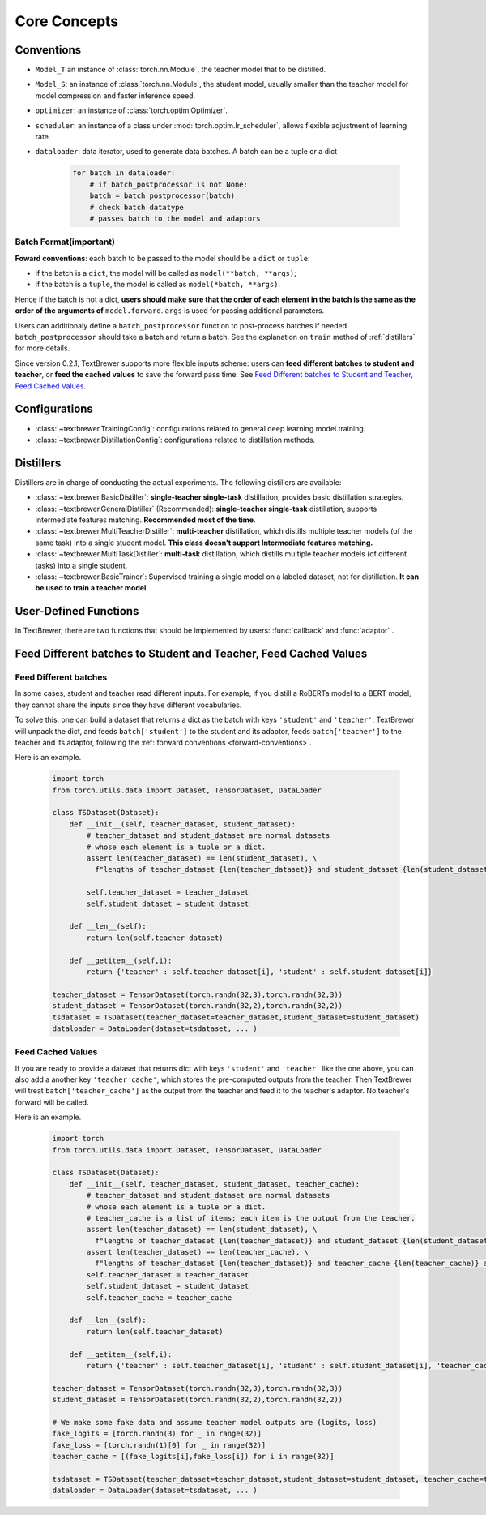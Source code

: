 Core Concepts
#############

Conventions
===========

* ``Model_T`` an instance of :class:`torch.nn.Module`, the teacher model that to be distilled.

* ``Model_S``: an instance of :class:`torch.nn.Module`, the student model, usually smaller than the teacher model for model compression and faster inference speed.

* ``optimizer``: an instance of :class:`torch.optim.Optimizer`.

* ``scheduler``: an instance of a class under :mod:`torch.optim.lr_scheduler`, allows flexible adjustment of learning rate.

* ``dataloader``: data iterator, used to generate data batches. A batch can be a tuple or a dict

    .. code-block:: python

        for batch in dataloader:
            # if batch_postprocessor is not None:
            batch = batch_postprocessor(batch)
            # check batch datatype
            # passes batch to the model and adaptors


Batch Format(important)
-----------------------

.. _forward-conventions:

**Foward conventions**: each batch to be passed to the model should be a ``dict`` or ``tuple``:

* if the batch is a ``dict``, the model will be called as ``model(**batch, **args)``;
* if the batch is a ``tuple``, the model is called as ``model(*batch, **args)``. 

Hence if the batch is not a dict, **users should make sure that the order of each element in the batch is the same as the order of the arguments of** ``model.forward``. ``args`` is used for passing additional parameters.

Users can additionaly define a ``batch_postprocessor`` function to post-process batches if needed. ``batch_postprocessor`` should take a batch and return a batch. See the explanation on ``train`` method of :ref:`distillers` for more details.

Since version 0.2.1, TextBrewer supports more flexible inputs scheme: users can **feed different batches to student and teacher**, or **feed the cached values** to save the forward pass time. See `Feed Different batches to Student and Teacher, Feed Cached Values`_.

Configurations
==============

* :class:`~textbrewer.TrainingConfig`: configurations related to general deep learning model training.
* :class:`~textbrewer.DistillationConfig`: configurations related to distillation methods.

Distillers
==========

Distillers are in charge of conducting the actual experiments. The following distillers are available:

* :class:`~textbrewer.BasicDistiller`: **single-teacher single-task** distillation, provides basic distillation strategies.
* :class:`~textbrewer.GeneralDistiller` (Recommended): **single-teacher single-task** distillation, supports intermediate features matching. **Recommended most of the time**.
* :class:`~textbrewer.MultiTeacherDistiller`: **multi-teacher** distillation, which distills multiple teacher models (of the same task) into a single student model. **This class doesn't support Intermediate features matching.**
* :class:`~textbrewer.MultiTaskDistiller`: **multi-task** distillation, which distills multiple teacher models (of different tasks) into a single student.
* :class:`~textbrewer.BasicTrainer`: Supervised training a single model on a labeled dataset, not for distillation. **It can be used to train a teacher model**.

User-Defined Functions
======================

In TextBrewer, there are two functions that should be implemented by users: :func:`callback` and :func:`adaptor` .

.. function:: callback(model, step) -> None

    At each checkpoint, after saving the student model, the `callback` function will be called by the distiller. `callback` can be used to evaluate the performance of the student model at each checkpoint.
    
    .. Note:: 
        If users want to do an evaluation in the callback, remember to add ``model.eval()`` in the callback.

   :param torch.nn.Module model: the student model
   :param int step: the current training step



.. function:: adaptor(batch, model_inputs) -> dict

    It converts the model inputs and outputs to the specified format so that they can be recognized by the distiller. At each training step, batch and model outputs will be passed to the `adaptor`; `adaptor` reorganize the data and returns a dict.
 
    The functionality of the `adaptor` is shown in the figure below:

    .. image:: ../../pics/adaptor.png
        :width: 375px
        :align: center

    :param batch: the input batch to the model
    :param model_outputs: the outputs returned by the model
    :rtype: dict
    :return: a dictionary that may contain the following keys and values:


        * '**logits**' :  ``List[torch.Tensor]`` or ``torch.Tensor``

          The inputs to the final softmax. Each tensor should have the shape (*batch_size*, *num_labels*) or (*batch_size*, *length*, *num_labels*).

        * '**logits_mask**': ``List[torch.Tensor]`` or ``torch.Tensor``

          0/1 matrix, which masks logits at specified positions. The positions where *mask==0* won't be included in the calculation of loss on logits. Each tensor should have the shape (*batch_size*, *length*).

        * '**labels**': ``List[torch.Tensor]`` or ``torch.Tensor``

          Ground-truth labels of the examples. Each tensor should have the shape (*batch_size*,) or (*batch_size*, *length*).

        .. Note::

            * **logits_mask** only works for logits with shape (*batch_size*, *length*, *num_labels*). It's used to mask along the length dimension, commonly used in sequence labeling tasks.

            * **logits**, **logits_mask** and **labels** should either all be lists of tensors, or all be tensors.

        * '**losses**' :  ``List[torch.Tensor]``

          It stores pre-computed losses, for example, the cross-entropy between logits and ground-truth labels. All the losses stored here would be summed and weighted by `hard_label_weight` and added to the total loss. Each tensor in the list should be a scalar.

        * '**attention**': ``List[torch.Tensor]``

          List of attention matrices, used to compute intermediate feature matching loss. Each tensor should have the shape (*batch_size*, *num_heads*, *length*, *length*) or (*batch_size*, *length*, *length*), depending on what attention loss is used. Details about various loss functions can be found at :ref:`intermediate_losses`.

        * '**hidden**': ``List[torch.Tensor]``

          List of hidden states used to compute intermediate feature matching loss. Each tensor should have the shape (*batch_size*, *length*, *hidden_dim*).

        * '**inputs_mask**' : ``torch.Tensor``

          0/1 matrix, performs masking on **attention** and **hidden**, should have the shape (*batch_size*, *length*).

        .. Note::
          These keys are all optional:

          * If there is no **inputs_mask** or **logits_mask**, then it's considered as no masking.
          * If not there is no intermediate feature matching loss, you can ignore **attention** and **hidden**.
          * If you don't want to add loss of the original hard labels, you can set ``hard_label_weight=0`` in the :class:`~~textbrewer.DistillationConfig` and ignore **losses**.
          * If **logits** is not provided, the KD loss of the logits will be omitted.
          * **labels** is required if and only if  ``probability_shift==True``.
          * You shouldn't ignore all the keys, otherwise the training won't start :)

          In most cases **logits** should be provided, unless you are doing multi-stage training or non-classification tasks, etc.

    Example::

      '''
      Suppose the model outputs are: logits, sequence_output, total_loss
      class MyModel():
        def forward(self, input_ids, attention_mask, labels, ...):
          ...
          return logits, sequence_output, total_loss

      logits: Tensor of shape (batch_size, num_classes)
      sequence_output: List of tensors of (batch_size, length, hidden_dim)
      total_loss: scalar tensor 

      model inputs are:
      input_ids      = batch[0] : input_ids (batch_size, length)
      attention_mask = batch[1] : attention_mask (batch_size, length)
      labels         = batch[2] : labels (batch_size, num_classes)
      '''
      def SimpleAdaptor(batch, model_outputs):
        return {'logits': (model_outputs[0],),
            'hidden': model.outputs[1],
            'inputs_mask': batch[1]}

.. _different_batches:

Feed Different batches to Student and Teacher, Feed Cached Values
=====================================================================

Feed Different batches
----------------------

In some cases, student and teacher read different inputs. For example, if you distill a RoBERTa model to a BERT model, 
they cannot share the inputs since they have different vocabularies.

To solve this, one can build a dataset that returns a dict as the batch with keys ``'student'`` and ``'teacher'``.
TextBrewer will unpack the dict, and feeds ``batch['student']`` to the student and its adaptor, feeds ``batch['teacher']`` to the teacher and its adaptor, following the :ref:`forward conventions <forward-conventions>`.

Here is an example.

    .. code-block:: python

      import torch
      from torch.utils.data import Dataset, TensorDataset, DataLoader

      class TSDataset(Dataset):
          def __init__(self, teacher_dataset, student_dataset):
              # teacher_dataset and student_dataset are normal datasets 
              # whose each element is a tuple or a dict.
              assert len(teacher_dataset) == len(student_dataset), \
                f"lengths of teacher_dataset {len(teacher_dataset)} and student_dataset {len(student_dataset)} are not the same!"

              self.teacher_dataset = teacher_dataset
              self.student_dataset = student_dataset

          def __len__(self):
              return len(self.teacher_dataset)

          def __getitem__(self,i):
              return {'teacher' : self.teacher_dataset[i], 'student' : self.student_dataset[i]}

      teacher_dataset = TensorDataset(torch.randn(32,3),torch.randn(32,3))
      student_dataset = TensorDataset(torch.randn(32,2),torch.randn(32,2))
      tsdataset = TSDataset(teacher_dataset=teacher_dataset,student_dataset=student_dataset)
      dataloader = DataLoader(dataset=tsdataset, ... )

Feed Cached Values
-------------------

If you are ready to provide a dataset that returns dict with keys ``'student'`` and ``'teacher'`` like the one above, you can also add a another key ``'teacher_cache'``, which stores the pre-computed outputs from the teacher. Then TextBrewer will treat ``batch['teacher_cache']`` as the output from the teacher and feed it to the teacher's adaptor. No teacher's forward will be called.

Here is an example.

    .. code-block:: python

      import torch
      from torch.utils.data import Dataset, TensorDataset, DataLoader

      class TSDataset(Dataset):
          def __init__(self, teacher_dataset, student_dataset, teacher_cache):
              # teacher_dataset and student_dataset are normal datasets 
              # whose each element is a tuple or a dict.
              # teacher_cache is a list of items; each item is the output from the teacher.
              assert len(teacher_dataset) == len(student_dataset), \
                f"lengths of teacher_dataset {len(teacher_dataset)} and student_dataset {len(student_dataset)} are not the same!"
              assert len(teacher_dataset) == len(teacher_cache), \
                f"lengths of teacher_dataset {len(teacher_dataset)} and teacher_cache {len(teacher_cache)} are not the same!"
              self.teacher_dataset = teacher_dataset
              self.student_dataset = student_dataset
              self.teacher_cache = teacher_cache

          def __len__(self):
              return len(self.teacher_dataset)

          def __getitem__(self,i):
              return {'teacher' : self.teacher_dataset[i], 'student' : self.student_dataset[i], 'teacher_cache':self.teacher_cache[i]}

      teacher_dataset = TensorDataset(torch.randn(32,3),torch.randn(32,3))
      student_dataset = TensorDataset(torch.randn(32,2),torch.randn(32,2))

      # We make some fake data and assume teacher model outputs are (logits, loss)
      fake_logits = [torch.randn(3) for _ in range(32)]
      fake_loss = [torch.randn(1)[0] for _ in range(32)]
      teacher_cache = [(fake_logits[i],fake_loss[i]) for i in range(32)]

      tsdataset = TSDataset(teacher_dataset=teacher_dataset,student_dataset=student_dataset, teacher_cache=teacher_cache)
      dataloader = DataLoader(dataset=tsdataset, ... )